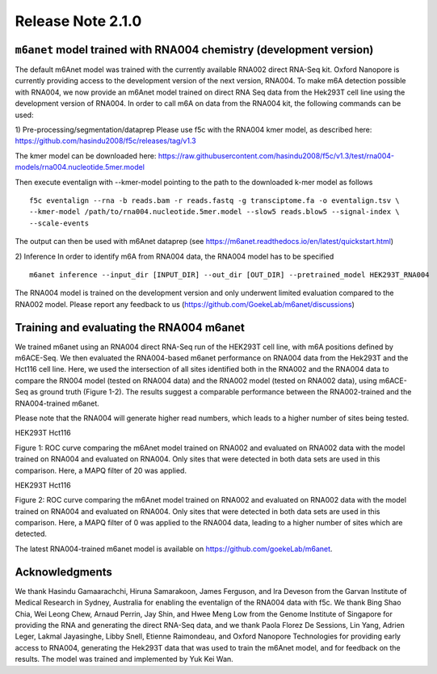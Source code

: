 .. rna004_release_note:

**************************
Release Note 2.1.0
**************************

``m6anet`` model trained with RNA004 chemistry (development version)
#######################################

The default m6Anet model was trained with the currently available RNA002 direct RNA-Seq kit. Oxford Nanopore is currently providing access to the development version of the next version, RNA004. To make m6A detection possible with RNA004, we now provide an m6Anet model trained on direct RNA
Seq data from the Hek293T cell line using the development version of RNA004. In order to call m6A on data from the RNA004 kit, the following commands can be used:

1) Pre-processing/segmentation/dataprep
Please use f5c with the RNA004 kmer model, as described here:
https://github.com/hasindu2008/f5c/releases/tag/v1.3

The kmer model can be downloaded here:
https://raw.githubusercontent.com/hasindu2008/f5c/v1.3/test/rna004-models/rna004.nucleotide.5mer.model

Then execute eventalign with --kmer-model pointing to the path to the downloaded k-mer model as follows ::

    f5c eventalign --rna -b reads.bam -r reads.fastq -g transciptome.fa -o eventalign.tsv \
    --kmer-model /path/to/rna004.nucleotide.5mer.model --slow5 reads.blow5 --signal-index \
    --scale-events


The output can then be used with m6Anet dataprep (see
https://m6anet.readthedocs.io/en/latest/quickstart.html)

2) Inference
In order to identify m6A from RNA004 data, the RNA004 model has to be specified ::

    m6anet inference --input_dir [INPUT_DIR] --out_dir [OUT_DIR] --pretrained_model HEK293T_RNA004

The RNA004 model is trained on the development version and only underwent limited evaluation compared to the RNA002 model. Please report any feedback to us (https://github.com/GoekeLab/m6anet/discussions)

Training and evaluating the RNA004 m6anet
##########################################

We trained m6anet using an RNA004 direct RNA-Seq run of the HEK293T cell line, with m6A positions defined by m6ACE-Seq. We then evaluated the RNA004-based m6anet performance on RNA004 data from the Hek293T and the Hct116 cell line. Here, we used the intersection of all sites identified both in the RNA002 and the RNA004 data to compare the RN004 model (tested on RNA004 data) and the RNA002 model (tested on RNA002 data), using m6ACE-Seq as ground truth (Figure 1-2). The results suggest a comparable performance between the RNA002-trained and the RNA004-trained m6anet.

Please note that the RNA004 will generate higher read numbers, which leads to a higher number of sites being tested.

HEK293T Hct116

.. figure:: 
   :align: center
   :alt: 

.. figure:: 
   :align: center
   :alt: 
Figure 1: ROC curve comparing the m6Anet model trained on RNA002 and evaluated on RNA002 data with the model trained on RNA004 and evaluated on RNA004. Only sites that were detected in both data sets are used in this comparison. Here, a MAPQ filter of 20 was applied.

HEK293T Hct116

.. figure:: 
   :align: center
   :alt: 

.. figure:: 
   :align: center
   :alt: 
Figure 2: ROC curve comparing the m6Anet model trained on RNA002 and evaluated on RNA002 data with the model trained on RNA004 and evaluated on RNA004. Only sites that were detected in both data sets are used in this comparison. Here, a MAPQ filter of 0 was applied to the RNA004 data, leading to a higher number of sites which are detected.

The latest RNA004-trained m6anet model is available on https://github.com/goekeLab/m6anet.

Acknowledgments
###########################

We thank Hasindu Gamaarachchi, Hiruna Samarakoon, James Ferguson, and Ira Deveson from the Garvan Institute of Medical Research in Sydney, Australia for enabling the eventalign of the RNA004 data with f5c. We thank Bing Shao Chia, Wei Leong Chew, Arnaud Perrin, Jay Shin, and Hwee Meng Low from the Genome Institute of Singapore for providing the RNA and generating the direct RNA-Seq data, and we thank Paola Florez De Sessions, Lin Yang, Adrien Leger, Lakmal Jayasinghe, Libby Snell, Etienne Raimondeau, and Oxford Nanopore Technologies for providing early access to RNA004, generating the Hek293T data that was used to train the m6Anet model, and for feedback on the results. The model was trained and implemented by Yuk Kei Wan.
